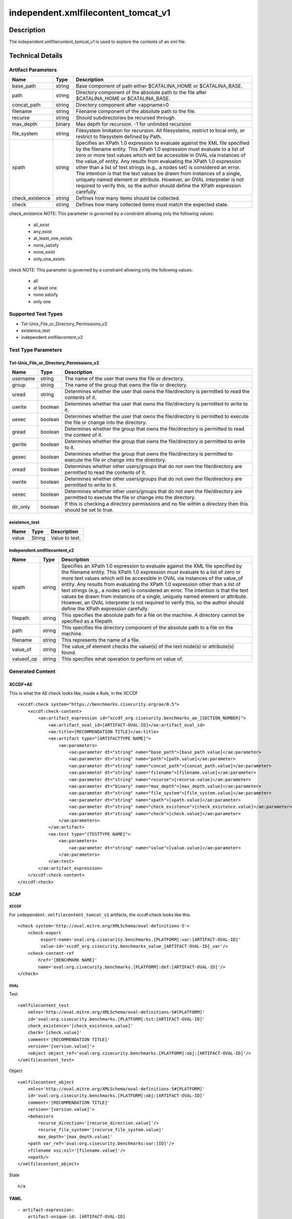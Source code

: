 independent.xmlfilecontent_tomcat_v1
====================================

Description
-----------

The independent.xmlfilecontent_tomcat_v1 is used to explore the contents
of an xml file.

Technical Details
-----------------

Artifact Parameters
~~~~~~~~~~~~~~~~~~~

+-------------------------------------+-------------+------------------+
| Name                                | Type        | Description      |
+=====================================+=============+==================+
| base_path                           | string      | Base component   |
|                                     |             | of path either   |
|                                     |             | $CATALINA_HOME   |
|                                     |             | or               |
|                                     |             | $CATALINA_BASE.  |
+-------------------------------------+-------------+------------------+
| path                                | string      | Directory        |
|                                     |             | component of the |
|                                     |             | absolute path to |
|                                     |             | the file after   |
|                                     |             | $CATALINA_HOME   |
|                                     |             | or               |
|                                     |             | $CATALINA_BASE.  |
+-------------------------------------+-------------+------------------+
| concat_path                         | string      | Directory        |
|                                     |             | component after  |
|                                     |             | <appname>0       |
+-------------------------------------+-------------+------------------+
| filename                            | string      | Filename         |
|                                     |             | component of the |
|                                     |             | absolute path to |
|                                     |             | the file.        |
+-------------------------------------+-------------+------------------+
| recurse                             | string      | Should           |
|                                     |             | subdirectories   |
|                                     |             | be recursed      |
|                                     |             | through.         |
+-------------------------------------+-------------+------------------+
| max_depth                           | binary      | Max depth for    |
|                                     |             | recursion. -1    |
|                                     |             | for unlimited    |
|                                     |             | recursion        |
+-------------------------------------+-------------+------------------+
| file_system                         | string      | Filesystem       |
|                                     |             | limitation for   |
|                                     |             | recursion. All   |
|                                     |             | filesystems,     |
|                                     |             | restrict to      |
|                                     |             | local only, or   |
|                                     |             | restrict to      |
|                                     |             | filesystem       |
|                                     |             | defined by Path. |
+-------------------------------------+-------------+------------------+
| xpath                               | string      | Specifies an     |
|                                     |             | XPath 1.0        |
|                                     |             | expression to    |
|                                     |             | evaluate against |
|                                     |             | the XML file     |
|                                     |             | specified by the |
|                                     |             | filename entity. |
|                                     |             | This XPath 1.0   |
|                                     |             | expression must  |
|                                     |             | evaluate to a    |
|                                     |             | list of zero or  |
|                                     |             | more text values |
|                                     |             | which will be    |
|                                     |             | accessible in    |
|                                     |             | OVAL via         |
|                                     |             | instances of the |
|                                     |             | value_of entity. |
|                                     |             | Any results from |
|                                     |             | evaluating the   |
|                                     |             | XPath 1.0        |
|                                     |             | expression other |
|                                     |             | than a list of   |
|                                     |             | text strings     |
|                                     |             | (e.g., a nodes   |
|                                     |             | set) is          |
|                                     |             | considered an    |
|                                     |             | error. The       |
|                                     |             | intention is     |
|                                     |             | that the text    |
|                                     |             | values be drawn  |
|                                     |             | from instances   |
|                                     |             | of a single,     |
|                                     |             | uniquely named   |
|                                     |             | element or       |
|                                     |             | attribute.       |
|                                     |             | However, an OVAL |
|                                     |             | interpreter is   |
|                                     |             | not required to  |
|                                     |             | verify this, so  |
|                                     |             | the author       |
|                                     |             | should define    |
|                                     |             | the XPath        |
|                                     |             | expression       |
|                                     |             | carefully.       |
+-------------------------------------+-------------+------------------+
| check_existence                     | string      | Defines how many |
|                                     |             | items should be  |
|                                     |             | collected.       |
+-------------------------------------+-------------+------------------+
| check                               | string      | Defines how many |
|                                     |             | collected items  |
|                                     |             | must match the   |
|                                     |             | expected state.  |
+-------------------------------------+-------------+------------------+

check_existence NOTE: This parameter is governed by a constraint
allowing only the following values: 
  - all_exist 
  - any_exist 
  - at_least_one_exists 
  - none_satisfy 
  - none_exist 
  - only_one_exists

check NOTE: This parameter is governed by a constraint allowing only the
following values:
 - all
 - at least one
 - none satisfy
 - only one

Supported Test Types
~~~~~~~~~~~~~~~~~~~~

-  Txt-Unix_File_or_Directory_Permissions_v2
-  existence_test
-  independent.xmlfilecontent_v2

Test Type Parameters
~~~~~~~~~~~~~~~~~~~~

Txt-Unix_File_or_Directory_Permissions_v2
^^^^^^^^^^^^^^^^^^^^^^^^^^^^^^^^^^^^^^^^^

+-------------------------------------+-------------+------------------+
| Name                                | Type        | Description      |
+=====================================+=============+==================+
| username                            | string      | The name of the  |
|                                     |             | user that owns   |
|                                     |             | the file or      |
|                                     |             | directory.       |
+-------------------------------------+-------------+------------------+
| group                               | string      | The name of the  |
|                                     |             | group that owns  |
|                                     |             | the file or      |
|                                     |             | directory.       |
+-------------------------------------+-------------+------------------+
| uread                               | string      | Determines       |
|                                     |             | whether the user |
|                                     |             | that owns the    |
|                                     |             | file/directory   |
|                                     |             | is permitted to  |
|                                     |             | read the         |
|                                     |             | contents of it.  |
+-------------------------------------+-------------+------------------+
| uwrite                              | boolean     | Determines       |
|                                     |             | whether the user |
|                                     |             | that owns the    |
|                                     |             | file/directory   |
|                                     |             | is permitted to  |
|                                     |             | write to it.     |
+-------------------------------------+-------------+------------------+
| uexec                               | boolean     | Determines       |
|                                     |             | whether the user |
|                                     |             | that owns the    |
|                                     |             | file/directory   |
|                                     |             | is permitted to  |
|                                     |             | execute the file |
|                                     |             | or change into   |
|                                     |             | the directory.   |
+-------------------------------------+-------------+------------------+
| gread                               | boolean     | Determines       |
|                                     |             | whether the      |
|                                     |             | group that owns  |
|                                     |             | the              |
|                                     |             | file/directory   |
|                                     |             | is permitted to  |
|                                     |             | read the content |
|                                     |             | of it.           |
+-------------------------------------+-------------+------------------+
| gwrite                              | boolean     | Determines       |
|                                     |             | whether the      |
|                                     |             | group that owns  |
|                                     |             | the              |
|                                     |             | file/directory   |
|                                     |             | is permitted to  |
|                                     |             | write to it.     |
+-------------------------------------+-------------+------------------+
| gexec                               | boolean     | Determines       |
|                                     |             | whether the      |
|                                     |             | group that owns  |
|                                     |             | the              |
|                                     |             | file/directory   |
|                                     |             | is permitted to  |
|                                     |             | execute the file |
|                                     |             | or change into   |
|                                     |             | the directory.   |
+-------------------------------------+-------------+------------------+
| oread                               | boolean     | Determines       |
|                                     |             | whether other    |
|                                     |             | users/groups     |
|                                     |             | that do not own  |
|                                     |             | the              |
|                                     |             | file/directory   |
|                                     |             | are permitted to |
|                                     |             | read the         |
|                                     |             | contents of it.  |
+-------------------------------------+-------------+------------------+
| owrite                              | boolean     | Determines       |
|                                     |             | whether other    |
|                                     |             | users/groups     |
|                                     |             | that do not own  |
|                                     |             | the              |
|                                     |             | file/directory   |
|                                     |             | are permitted to |
|                                     |             | write to it.     |
+-------------------------------------+-------------+------------------+
| oexec                               | boolean     | Determines       |
|                                     |             | whether other    |
|                                     |             | users/groups     |
|                                     |             | that do not own  |
|                                     |             | the              |
|                                     |             | file/directory   |
|                                     |             | are permitted to |
|                                     |             | execute the file |
|                                     |             | or change into   |
|                                     |             | the directory.   |
+-------------------------------------+-------------+------------------+
| dir_only                            | boolean     | If this is       |
|                                     |             | checking a       |
|                                     |             | directory        |
|                                     |             | permissions and  |
|                                     |             | no file within a |
|                                     |             | directory then   |
|                                     |             | this should be   |
|                                     |             | set to true.     |
+-------------------------------------+-------------+------------------+

existence_test
^^^^^^^^^^^^^^

===== ====== ==============
Name  Type   Description
===== ====== ==============
value String Value to test.
===== ====== ==============

independent.xmlfilecontent_v2
^^^^^^^^^^^^^^^^^^^^^^^^^^^^^

+-------------------------------------+-------------+------------------+
| Name                                | Type        | Description      |
+=====================================+=============+==================+
| xpath                               | string      | Specifies an     |
|                                     |             | XPath 1.0        |
|                                     |             | expression to    |
|                                     |             | evaluate against |
|                                     |             | the XML file     |
|                                     |             | specified by the |
|                                     |             | filename entity. |
|                                     |             | This XPath 1.0   |
|                                     |             | expression must  |
|                                     |             | evaluate to a    |
|                                     |             | list of zero or  |
|                                     |             | more text values |
|                                     |             | which will be    |
|                                     |             | accessible in    |
|                                     |             | OVAL via         |
|                                     |             | instances of the |
|                                     |             | value_of entity. |
|                                     |             | Any results from |
|                                     |             | evaluating the   |
|                                     |             | XPath 1.0        |
|                                     |             | expression other |
|                                     |             | than a list of   |
|                                     |             | text strings     |
|                                     |             | (e.g., a nodes   |
|                                     |             | set) is          |
|                                     |             | considered an    |
|                                     |             | error. The       |
|                                     |             | intention is     |
|                                     |             | that the text    |
|                                     |             | values be drawn  |
|                                     |             | from instances   |
|                                     |             | of a single,     |
|                                     |             | uniquely named   |
|                                     |             | element or       |
|                                     |             | attribute.       |
|                                     |             | However, an OVAL |
|                                     |             | interpreter is   |
|                                     |             | not required to  |
|                                     |             | verify this, so  |
|                                     |             | the author       |
|                                     |             | should define    |
|                                     |             | the XPath        |
|                                     |             | expression       |
|                                     |             | carefully.       |
+-------------------------------------+-------------+------------------+
| filepath                            | string      | This specifies   |
|                                     |             | the absolute     |
|                                     |             | path for a file  |
|                                     |             | on the machine.  |
|                                     |             | A directory      |
|                                     |             | cannot be        |
|                                     |             | specified as a   |
|                                     |             | filepath.        |
+-------------------------------------+-------------+------------------+
| path                                | string      | This specifies   |
|                                     |             | the directory    |
|                                     |             | component of the |
|                                     |             | absolute path to |
|                                     |             | a file on the    |
|                                     |             | machine.         |
+-------------------------------------+-------------+------------------+
| filename                            | string      | This represents  |
|                                     |             | the name of a    |
|                                     |             | file.            |
+-------------------------------------+-------------+------------------+
| value_of                            | string      | The value_of     |
|                                     |             | element checks   |
|                                     |             | the value(s) of  |
|                                     |             | the text node(s) |
|                                     |             | or attribute(s)  |
|                                     |             | found.           |
+-------------------------------------+-------------+------------------+
| valueof_op                          | string      | This specifies   |
|                                     |             | what operation   |
|                                     |             | to perform on    |
|                                     |             | value of.        |
+-------------------------------------+-------------+------------------+

Generated Content
~~~~~~~~~~~~~~~~~

XCCDF+AE
^^^^^^^^

This is what the AE check looks like, inside a Rule, in the XCCDF

::

   <xccdf:check system="https://benchmarks.cisecurity.org/ae/0.5">
       <xccdf:check-content>
           <ae:artifact_expression id="xccdf_org.cisecurity.benchmarks_ae_[SECTION_NUMBER]">
               <ae:artifact_oval_id>[ARTIFACT-OVAL-ID]</ae:artifact_oval_id>
               <ae:title>[RECOMMENDATION TITLE]</ae:title>
               <ae:artifact type="[ARTIFACTTYPE NAME]">
                   <ae:parameters>
                       <ae:parameter dt="string" name="base_path">[base_path.value]</ae:parameter>
                       <ae:parameter dt="string" name="path">[path.value]</ae:parameter>
                       <ae:parameter dt="string" name="concat_path">[concat_path.value]</ae:parameter>
                       <ae:parameter dt="string" name="filename">[filename.value]</ae:parameter>
                       <ae:parameter dt="string" name="recurse">[recurse.value]</ae:parameter>
                       <ae:parameter dt="binary" name="max_depth">[max_depth.value]</ae:parameter>
                       <ae:parameter dt="string" name="file_system">[file_system.value]</ae:parameter>
                       <ae:parameter dt="string" name="xpath">[xpath.value]</ae:parameter>
                       <ae:parameter dt="string" name="check_existence">[check_existence.value]</ae:parameter>
                       <ae:parameter dt="string" name="check">[check.value]</ae:parameter>
                   </ae:parameters>
               </ae:artifact>
               <ae:test type="[TESTTYPE NAME]">
                   <ae:parameters>
                       <ae:parameter dt="string" name="value">[value.value]</ae:parameter>
                   </ae:parameters>
               </ae:test>
           </ae:artifact_expression>
       </xccdf:check-content>
   </xccdf:check>

SCAP
^^^^

XCCDF
'''''

For ``independent.xmlfilecontent_tomcat_v1`` artifacts, the xccdf:check
looks like this.

::

   <check system='http://oval.mitre.org/XMLSchema/oval-definitions-5'>
       <check-export 
            export-name='oval:org.cisecurity.benchmarks.[PLATFORM]:var:[ARTIFACT-OVAL-ID]' 
            value-id='xccdf_org.cisecurity.benchmarks_value_[ARTIFACT-OVAL-ID]_var'/>
       <check-content-ref 
           href='[BENCHMARK NAME]' 
           name='oval:org.cisecurity.benchmarks.[PLATFORM]:def:[ARTIFACT-OVAL-ID]'/>
   </check>

OVAL
''''

Test
    

::

   <xmlfilecontent_test 
       xmlns='http://oval.mitre.org/XMLSchema/oval-definitions-5#[PLATFORM]' 
       id='oval:org.cisecurity.benchmarks.[PLATFORM]:tst:[ARTIFACT-OVAL-ID]'
       check_existence='[check_existence.value]' 
       check='[check.value]' 
       comment='[RECOMMENDATION TITLE]'
       version='[version.value]'>
       <object object_ref='oval:org.cisecurity.benchmarks.[PLATFORM]:obj:[ARTIFACT-OVAL-ID]'/>
   </xmlfilecontent_test>

Object
      

::

   <xmlfilecontent_object
       xmlns='http://oval.mitre.org/XMLSchema/oval-definitions-5#[PLATFORM]' 
       id='oval:org.cisecurity.benchmarks.[PLATFORM]:obj:[ARTIFACT-OVAL-ID]'
       comment='[RECOMMENDATION TITLE]'
       version='[version.value]'>
       <behaviors
           recurse_direction='[recurse_direction.value]'/>
           recurse_file_system='[recurse_file_system.value]'
           max_depth='[max_depth.value]'
       <path var_ref='oval:org.cisecurity.benchmarks:var:[ID]'/>
       <filename xsi:nil='[filename.value]'/>
       <xpath/>
   </xmlfilecontent_object>

State
     

::

   n/a

YAML
^^^^

::

   - artifact-expression:
       artifact-unique-id: [ARTIFACT-OVAL-ID]
       artifact-title: [RECOMMENDATION TITLE]
       artifact:
         type: [ARTIFACTTYPE NAME]
         parameters:
         - parameter: 
              name: base_path
              type: string
              value: [base_path.value]
         - parameter: 
              name: path
              type: string
              value: [path.value]
         - parameter: 
              name: concat_path
              type: string
              value: concat_path.value]
         - parameter: 
              name: filename
              type: string
              value: [filename.value]
         - parameter: 
              name: recurse
              type: string
              value: [recurse.value]
         - parameter: 
              name: max_depth
              type: binary
              value: [max_depth.value]
         - parameter: 
              name: file_system
              type: string
              value: file_system.value]
         - parameter: 
              name: xpath
              type: string
              value: [xpath.value]
         - parameter: 
              name: check_existence
              type: string
              value: [check_existence.value]
         - parameter: 
              name: check
              type: string
              value: [check.value]
       test:
         type: [TESTTYPE NAME]
         parameters:   
         - parameter: 
              name: value
              type: string
              value: [value.value]

JSON
^^^^

::

   {
       "artifact-expression": {
         "artifact-unique-id": [
           "ARTIFACT-OVAL-ID"
         ],
         "artifact-title": [
           "RECOMMENDATION TITLE"
         ],
         "artifact": {
           "type": [
             "ARTIFACTTYPE NAME"
           ],
           "parameters": [
             {
               "parameter": {
                 "name": "base_path",
                 "type": "string",
                 "value": [
                   "base_path.value"
                 ]
               }
             },
             {
               "parameter": {
                 "name": "path",
                 "type": "string",
                 "value": [
                   "path.value"
                 ]
               }
             },
             {
               "parameter": {
                 "name": "concat_path",
                 "type": "string",
                 "value": "concat_path.value]"
               }
             },
             {
               "parameter": {
                 "name": "filename",
                 "type": "string",
                 "value": [
                   "filename.value"
                 ]
               }
             },
             {
               "parameter": {
                 "name": "recurse",
                 "type": "string",
                 "value": [
                   "recurse.value"
                 ]
               }
             },
             {
               "parameter": {
                 "name": "max_depth",
                 "type": "binary",
                 "value": [
                   "max_depth.value"
                 ]
               }
             },
             {
               "parameter": {
                 "name": "file_system",
                 "type": "string",
                 "value": "file_system.value]"
               }
             },
             {
               "parameter": {
                 "name": "xpath",
                 "type": "string",
                 "value": [
                   "xpath.value"
                 ]
               }
             },
             {
               "parameter": {
                 "name": "check_existence",
                 "type": "string",
                 "value": [
                   "check_existence.value"
                 ]
               }
             },
             {
               "parameter": {
                 "name": "check",
                 "type": "string",
                 "value": [
                   "check.value"
                 ]
               }
             }
           ]
         },
         "test": {
           "type": [
             "TESTTYPE NAME"
           ],
           "parameters": [
             {
               "parameter": {
                 "name": "value",
                 "type": "string",
                 "value": [
                   "value.value"
                 ]
               }
             }
           ]
         }
       }
     }
